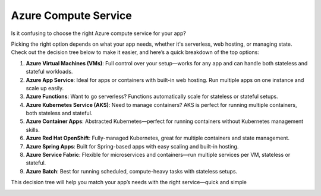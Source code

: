 Azure Compute Service
===================================

Is it confusing to choose the right Azure compute service for your app?   

Picking the right option depends on what your app needs, whether it's serverless, web hosting, or managing state. Check out the decision tree below to make it easier, and here’s a quick breakdown of the top options:  

1. **Azure Virtual Machines (VMs)**: Full control over your setup—works for any app and can handle both stateless and stateful workloads.  
2. **Azure App Service**: Ideal for apps or containers with built-in web hosting. Run multiple apps on one instance and scale up easily.  
3. **Azure Functions**: Want to go serverless? Functions automatically scale for stateless or stateful setups.  
4. **Azure Kubernetes Service (AKS)**: Need to manage containers? AKS is perfect for running multiple containers, both stateless and stateful.  
5. **Azure Container Apps**: Abstracted Kubernetes—perfect for running containers without Kubernetes management skills.  
6. **Azure Red Hat OpenShift**: Fully-managed Kubernetes, great for multiple containers and state management.  
7. **Azure Spring Apps**: Built for Spring-based apps with easy scaling and built-in hosting.  
8. **Azure Service Fabric**: Flexible for microservices and containers—run multiple services per VM, stateless or stateful.  
9. **Azure Batch**: Best for running scheduled, compute-heavy tasks with stateless setups.  

This decision tree will help you match your app’s needs with the right service—quick and simple

.. image:: ./imgs/azure_compute_service.jfif
  :width: 1000
  :alt: azure_compute_service.jfif